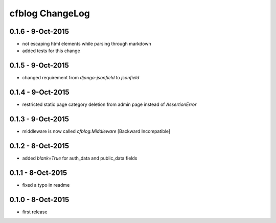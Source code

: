 cfblog ChangeLog
================

0.1.6 - 9-Oct-2015
------------------

* not escaping html elements while parsing through markdown
* added tests for this change

0.1.5 - 9-Oct-2015
------------------

* changed requirement from `django-jsonfield` to `jsonfield`

0.1.4 - 9-Oct-2015
------------------

* restricted static page category deletion from admin page instead of `AssertionError`

0.1.3 - 9-Oct-2015
------------------

* middleware is now called `cfblog.Middleware` [Backward Incompatible]

0.1.2 - 8-Oct-2015
------------------

* added `blank=True` for auth_data and public_data fields

0.1.1 - 8-Oct-2015
------------------

* fixed a typo in readme

0.1.0 - 8-Oct-2015
------------------

* first release

